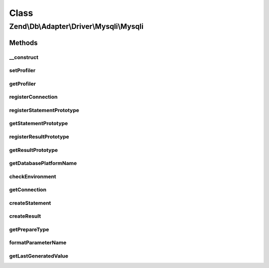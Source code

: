.. Db/Adapter/Driver/Mysqli/Mysqli.php generated using docpx on 01/30/13 03:02pm


Class
*****

Zend\\Db\\Adapter\\Driver\\Mysqli\\Mysqli
=========================================

Methods
-------

__construct
+++++++++++

.. function:: __construct()


    Constructor

    :param array|Connection|\mysqli: 
    :param null|Statement: 
    :param null|Result: 
    :param array: 



setProfiler
+++++++++++

.. function:: setProfiler()


    @param Profiler\ProfilerInterface $profiler

    :rtype: Mysqli 



getProfiler
+++++++++++

.. function:: getProfiler()


    @return null|Profiler\ProfilerInterface



registerConnection
++++++++++++++++++

.. function:: registerConnection()


    Register connection

    :param Connection: 

    :rtype: Mysqli 



registerStatementPrototype
++++++++++++++++++++++++++

.. function:: registerStatementPrototype()


    Register statement prototype

    :param Statement: 



getStatementPrototype
+++++++++++++++++++++

.. function:: getStatementPrototype()


    Get statement prototype

    :rtype: null|Statement 



registerResultPrototype
+++++++++++++++++++++++

.. function:: registerResultPrototype()


    Register result prototype

    :param Result: 



getResultPrototype
++++++++++++++++++

.. function:: getResultPrototype()


    @return null|Result



getDatabasePlatformName
+++++++++++++++++++++++

.. function:: getDatabasePlatformName()


    Get database platform name

    :param string: 

    :rtype: string 



checkEnvironment
++++++++++++++++

.. function:: checkEnvironment()


    Check environment


    :rtype: void 



getConnection
+++++++++++++

.. function:: getConnection()


    Get connection

    :rtype: Connection 



createStatement
+++++++++++++++

.. function:: createStatement()


    Create statement

    :param string: 

    :rtype: Statement 



createResult
++++++++++++

.. function:: createResult()


    Create result

    :param resource: 
    :param null|bool: 

    :rtype: Result 



getPrepareType
++++++++++++++

.. function:: getPrepareType()


    Get prepare type

    :rtype: array 



formatParameterName
+++++++++++++++++++

.. function:: formatParameterName()


    Format parameter name

    :param string: 
    :param mixed: 

    :rtype: string 



getLastGeneratedValue
+++++++++++++++++++++

.. function:: getLastGeneratedValue()


    Get last generated value

    :rtype: mixed 



